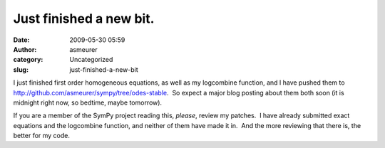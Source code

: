 Just finished a new bit.
########################
:date: 2009-05-30 05:59
:author: asmeurer
:category: Uncategorized
:slug: just-finished-a-new-bit

I just finished first order homogeneous equations, as well as my
logcombine function, and I have pushed them to
http://github.com/asmeurer/sympy/tree/odes-stable.  So expect a major
blog posting about them both soon (it is midnight right now, so bedtime,
maybe tomorrow).

If you are a member of the SymPy project reading this, *please*, review
my patches.  I have already submitted exact equations and the
logcombine function, and neither of them have made it in.  And the more
reviewing that there is, the better for my code.
